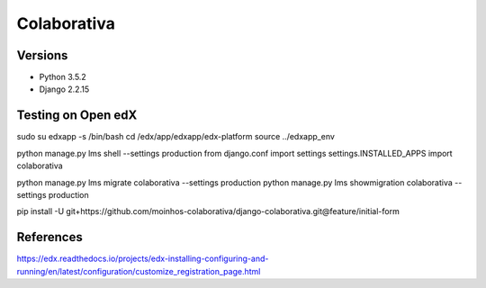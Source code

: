 ============
Colaborativa
============


Versions
========

- Python 3.5.2
- Django 2.2.15


Testing on Open edX
===================

sudo su edxapp -s /bin/bash
cd /edx/app/edxapp/edx-platform
source ../edxapp_env

python manage.py lms shell --settings production
from django.conf import settings
settings.INSTALLED_APPS
import colaborativa

python manage.py lms migrate colaborativa --settings production
python manage.py lms showmigration colaborativa --settings production

pip install -U git+https://github.com/moinhos-colaborativa/django-colaborativa.git@feature/initial-form


References
==========

https://edx.readthedocs.io/projects/edx-installing-configuring-and-running/en/latest/configuration/customize_registration_page.html
